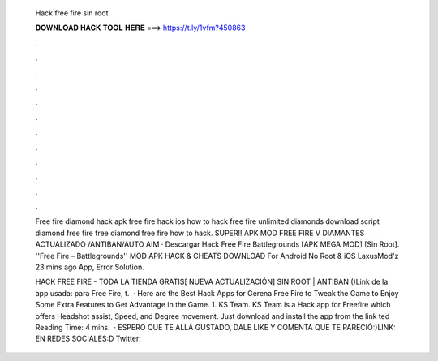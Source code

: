   Hack free fire sin root
  
  
  
  𝐃𝐎𝐖𝐍𝐋𝐎𝐀𝐃 𝐇𝐀𝐂𝐊 𝐓𝐎𝐎𝐋 𝐇𝐄𝐑𝐄 ===> https://t.ly/1vfm?450863
  
  
  
  .
  
  
  
  .
  
  
  
  .
  
  
  
  .
  
  
  
  .
  
  
  
  .
  
  
  
  .
  
  
  
  .
  
  
  
  .
  
  
  
  .
  
  
  
  .
  
  
  
  .
  
  Free fire diamond hack apk free fire hack ios how to hack free fire unlimited diamonds download script diamond free fire free diamond free fire how to hack. SUPER!! APK MOD FREE FIRE V DIAMANTES ACTUALIZADO /ANTIBAN/AUTO AIM · Descargar Hack Free Fire Battlegrounds [APK MEGA MOD] [Sin Root]. ''Free Fire – Battlegrounds'' MOD APK HACK & CHEATS DOWNLOAD For Android No Root & iOS LaxusMod'z 23 mins ago App, Error Solution.
  
  HACK FREE FIRE - TODA LA TIENDA GRATIS[ NUEVA ACTUALIZACIÓN] SIN ROOT | ANTIBAN ()Link de la app usada: para Free Fire, t.  · Here are the Best Hack Apps for Gerena Free Fire to Tweak the Game to Enjoy Some Extra Features to Get Advantage in the Game. 1. KS Team. KS Team is a Hack app for Freefire which offers Headshot assist, Speed, and Degree movement. Just download and install the app from the link ted Reading Time: 4 mins.  · ESPERO QUE TE ALLÁ GUSTADO, DALE LIKE Y COMENTA QUE TE PARECIÓ:)LINK:  EN REDES SOCIALES:D Twitter: 
